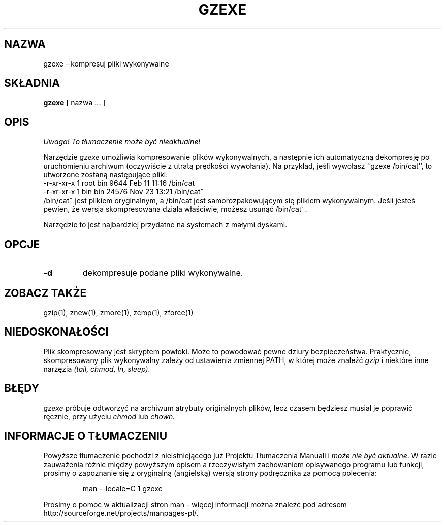 .\" {PTM/PB/0.1/09-05-1999/"kompresuj pliki wykonywalne"}
.TH GZEXE 1
.SH NAZWA
gzexe \- kompresuj pliki wykonywalne
.SH SKŁADNIA
.B gzexe
[ nazwa ...  ]
.SH OPIS
\fI Uwaga! To tłumaczenie może być nieaktualne!\fP
.PP
Narzędzie
.I  gzexe
umożliwia kompresowanie plików wykonywalnych, a następnie ich automatyczną
dekompresję po uruchomieniu archiwum (oczywiście z utratą prędkości
wywołania). Na przykład, jeśli wywołasz ``gzexe /bin/cat'', to utworzone
zostaną następujące pliki:
.nf
.br
    \-r\-xr\-xr\-x  1 root  bin   9644 Feb 11 11:16 /bin/cat
    \-r\-xr\-xr\-x  1 bin   bin  24576 Nov 23 13:21 /bin/cat~
.fi
/bin/cat~ jest plikiem oryginalnym, a /bin/cat jest samorozpakowującym się
plikiem wykonywalnym. Jeśli jesteś pewien, że wersja skompresowana działa
właściwie, możesz usunąć /bin/cat~.
.PP
Narzędzie to jest najbardziej przydatne na systemach z małymi dyskami.
.SH OPCJE
.TP
.B \-d
dekompresuje podane pliki wykonywalne.
.SH "ZOBACZ TAKŻE"
gzip(1), znew(1), zmore(1), zcmp(1), zforce(1)
.SH NIEDOSKONAŁOŚCI
Plik skompresowany jest skryptem powłoki. Może to powodować pewne dziury
bezpieczeństwa. Praktycznie, skompresowany plik wykonywalny zależy od
ustawienia zmiennej PATH, w której może znaleźć
.I gzip
i niektóre inne narzęzia
.I (tail, chmod, ln, sleep).
.SH "BŁĘDY"
.I gzexe 
próbuje odtworzyć na archiwum atrybuty originalnych plików, lecz czasem
będziesz musiał je poprawić ręcznie, przy użyciu
.I chmod
lub
.I chown.
.SH "INFORMACJE O TŁUMACZENIU"
Powyższe tłumaczenie pochodzi z nieistniejącego już Projektu Tłumaczenia Manuali i 
\fImoże nie być aktualne\fR. W razie zauważenia różnic między powyższym opisem
a rzeczywistym zachowaniem opisywanego programu lub funkcji, prosimy o zapoznanie 
się z oryginalną (angielską) wersją strony podręcznika za pomocą polecenia:
.IP
man \-\-locale=C 1 gzexe
.PP
Prosimy o pomoc w aktualizacji stron man \- więcej informacji można znaleźć pod
adresem http://sourceforge.net/projects/manpages\-pl/.

